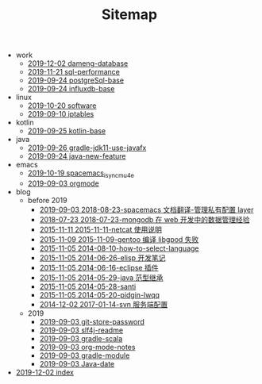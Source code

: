 #+TITLE: Sitemap

   + work
     + [[file:work/dameng-database.org][2019-12-02 dameng-database]]
     + [[file:work/sql-performance.org][2019-11-21 sql-performance]]
     + [[file:work/postgreSql-base.org][2019-09-24 postgreSql-base]]
     + [[file:work/influxdb-base.org][2019-09-24 influxdb-base]]
   + linux
     + [[file:linux/software.org][2019-10-20 software]]
     + [[file:linux/iptables.org][2019-09-10 iptables]]
   + kotlin
     + [[file:kotlin/kotlin-base.org][2019-09-25 kotlin-base]]
   + java
     + [[file:java/gradle-jdk11-use-javafx.org][2019-09-26 gradle-jdk11-use-javafx]]
     + [[file:java/java-new-feature.org][2019-09-24 java-new-feature]]
   + emacs
     + [[file:emacs/spacemacs_isync_mu4e.org][2019-10-19 spacemacs_isync_mu4e]]
     + [[file:emacs/orgmode.org][2019-09-03 orgmode]]
   + blog
     + before 2019
       + [[file:blog/before 2019/2018-08-23-spacemacs 文档翻译-管理私有配置 layer.org][2019-09-03 2018-08-23-spacemacs 文档翻译-管理私有配置 layer]]
       + [[file:blog/before 2019/2018-07-23-mongodb 在 web 开发中的数据管理经验.org][2018-07-23 2018-07-23-mongodb 在 web 开发中的数据管理经验]]
       + [[file:blog/before 2019/2015-11-11-netcat 使用说明.org][2015-11-11 2015-11-11-netcat 使用说明]]
       + [[file:blog/before 2019/2015-11-09-gentoo 编译 libgpod 失败.org][2015-11-09 2015-11-09-gentoo 编译 libgpod 失败]]
       + [[file:blog/before 2019/2014-08-10-how-to-select-language.org][2015-11-05 2014-08-10-how-to-select-language]]
       + [[file:blog/before 2019/2014-06-26-elisp 开发笔记.org][2015-11-05 2014-06-26-elisp 开发笔记]]
       + [[file:blog/before 2019/2014-06-16-eclipse 插件.org][2015-11-05 2014-06-16-eclipse 插件]]
       + [[file:blog/before 2019/2014-05-29-java 范型继承.org][2015-11-05 2014-05-29-java 范型继承]]
       + [[file:blog/before 2019/2014-05-28-santi.org][2015-11-05 2014-05-28-santi]]
       + [[file:blog/before 2019/2014-05-20-pidgin-lwqq.org][2015-11-05 2014-05-20-pidgin-lwqq]]
       + [[file:blog/before 2019/2017-01-14-svn 服务端配置.org][2014-12-02 2017-01-14-svn 服务端配置]]
     + 2019
       + [[file:blog/2019/git-store-password.org][2019-09-03 git-store-password]]
       + [[file:blog/2019/slf4j-readme.org][2019-09-03 slf4j-readme]]
       + [[file:blog/2019/gradle-scala.org][2019-09-03 gradle-scala]]
       + [[file:blog/2019/org-mode-notes.org][2019-09-03 org-mode-notes]]
       + [[file:blog/2019/gradle-module.org][2019-09-03 gradle-module]]
       + [[file:blog/2019/Java-date.org][2019-09-03 Java-date]]
   + [[file:index.org][2019-12-02 index]]
